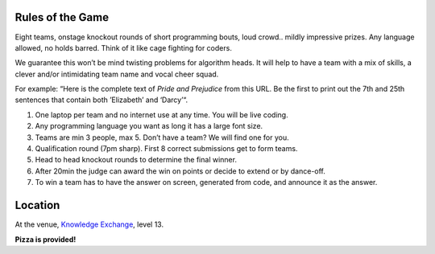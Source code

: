 .. title: Code War
.. slug: code-war
.. date: 2018-06-07 23:33:47 UTC+07:00
.. tags: 
.. category: 
.. link: 
.. description: 
.. type: text


Rules of the Game
=================

Eight teams, onstage knockout rounds of short programming bouts, loud crowd..
mildly impressive prizes. Any language allowed, no holds barred. Think of it
like cage fighting for coders.

We guarantee this won’t be mind twisting problems for algorithm heads. It will
help to have a team with a mix of skills, a clever and/or intimidating team
name and vocal cheer squad.

For example: “Here is the complete text of *Pride and Prejudice* from this URL.
Be the first to print out the 7th and 25th sentences that contain both
’Elizabeth’ and ‘Darcy’“.

1. One laptop per team and no internet use at any time. You will be live coding.
2. Any programming language you want as long it has a large font size. 
3. Teams are min 3 people, max 5. Don’t have a team? We will find one for you.
4. Qualification round (7pm sharp). First 8 correct submissions get to form teams.
5. Head to head knockout rounds to determine the final winner.
6. After 20min the judge can award the win on points or decide to extend or by dance-off.
7. To win a team has to have the answer on screen, generated from code, and announce it as the answer.

Location
=========

At the venue, `Knowledge Exchange <../venue>`_, level 13.

**Pizza is provided!**

